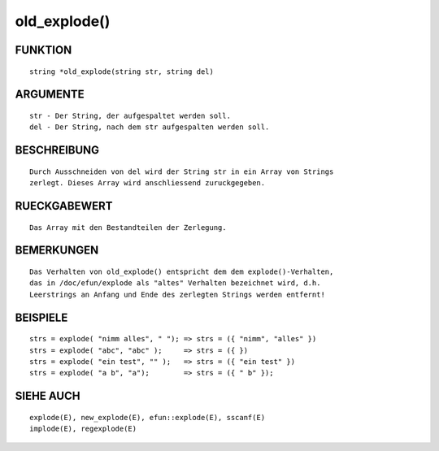 old_explode()
=============

FUNKTION
--------
::

	string *old_explode(string str, string del)

ARGUMENTE
---------
::

	str - Der String, der aufgespaltet werden soll.
	del - Der String, nach dem str aufgespalten werden soll.

BESCHREIBUNG
------------
::

	Durch Ausschneiden von del wird der String str in ein Array von Strings
	zerlegt. Dieses Array wird anschliessend zuruckgegeben.

RUECKGABEWERT
-------------
::

	Das Array mit den Bestandteilen der Zerlegung.

BEMERKUNGEN
-----------
::

	Das Verhalten von old_explode() entspricht dem dem explode()-Verhalten,
	das in /doc/efun/explode als "altes" Verhalten bezeichnet wird, d.h.
	Leerstrings an Anfang und Ende des zerlegten Strings werden entfernt!

BEISPIELE
---------
::

	strs = explode( "nimm alles", " "); => strs = ({ "nimm", "alles" })
	strs = explode( "abc", "abc" );     => strs = ({ })
	strs = explode( "ein test", "" );   => strs = ({ "ein test" })
	strs = explode( "a b", "a");        => strs = ({ " b" });

SIEHE AUCH
----------
::

	explode(E), new_explode(E), efun::explode(E), sscanf(E)
        implode(E), regexplode(E)


